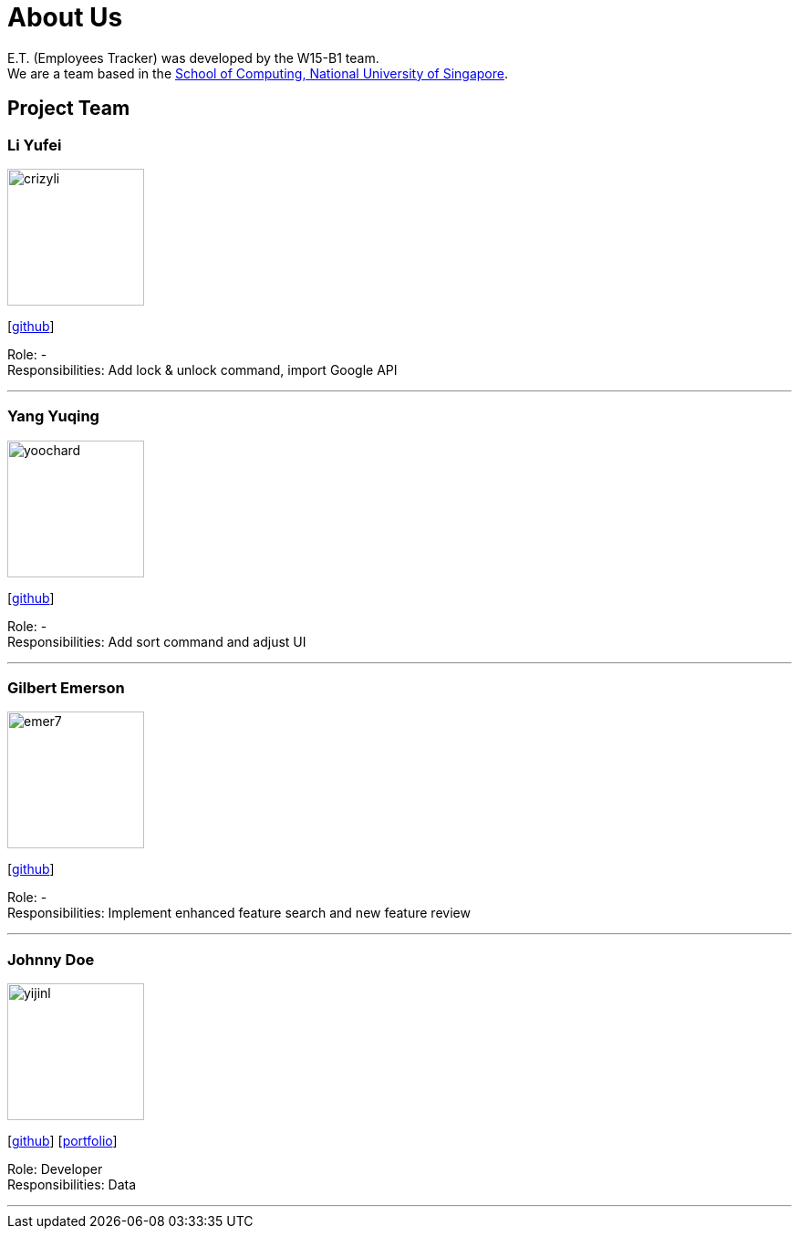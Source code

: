 = About Us
:relfileprefix: team/
:imagesDir: images
:stylesDir: stylesheets

E.T. (Employees Tracker) was developed by the W15-B1 team. +
We are a team based in the http://www.comp.nus.edu.sg[School of Computing, National University of Singapore].

== Project Team

=== Li Yufei
image::crizyli.png[width="150", align="left"]
{empty} [https://github.com/crizyli[github]]

Role: - +
Responsibilities: Add lock & unlock command, import Google API

'''

=== Yang Yuqing
image::yoochard.png[width="150", align="left"]
{empty} [https://github.com/yoochard[github]]

Role: - +
Responsibilities: Add sort command and adjust UI

'''

=== Gilbert Emerson
image::emer7.png[width="150", align="left"]
{empty}[http://github.com/emer7[github]]

Role: - +
Responsibilities: Implement enhanced feature search and new feature review

'''

=== Johnny Doe
image::yijinl.jpg[width="150", align="left"]
{empty}[http://github.com/yijinl[github]] [<<johndoe#, portfolio>>]

Role: Developer +
Responsibilities: Data

'''
